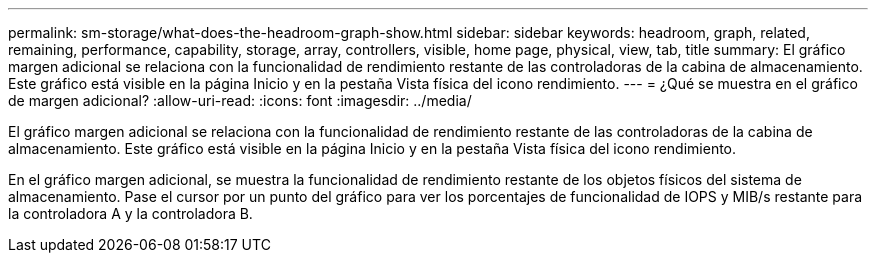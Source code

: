 ---
permalink: sm-storage/what-does-the-headroom-graph-show.html 
sidebar: sidebar 
keywords: headroom, graph, related, remaining, performance, capability, storage, array, controllers, visible, home page, physical, view, tab, title 
summary: El gráfico margen adicional se relaciona con la funcionalidad de rendimiento restante de las controladoras de la cabina de almacenamiento. Este gráfico está visible en la página Inicio y en la pestaña Vista física del icono rendimiento. 
---
= ¿Qué se muestra en el gráfico de margen adicional?
:allow-uri-read: 
:icons: font
:imagesdir: ../media/


[role="lead"]
El gráfico margen adicional se relaciona con la funcionalidad de rendimiento restante de las controladoras de la cabina de almacenamiento. Este gráfico está visible en la página Inicio y en la pestaña Vista física del icono rendimiento.

En el gráfico margen adicional, se muestra la funcionalidad de rendimiento restante de los objetos físicos del sistema de almacenamiento. Pase el cursor por un punto del gráfico para ver los porcentajes de funcionalidad de IOPS y MIB/s restante para la controladora A y la controladora B.
